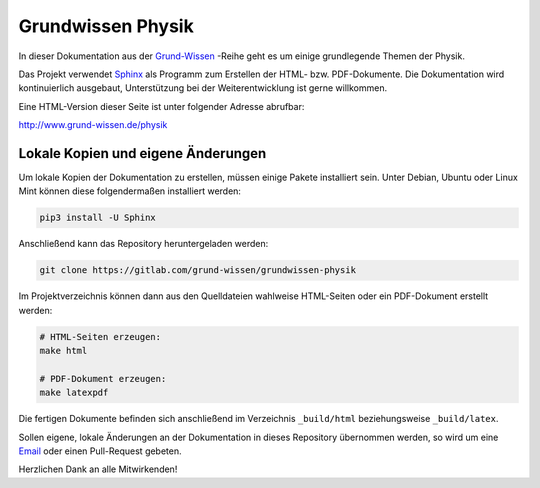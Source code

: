Grundwissen Physik
==================

In dieser Dokumentation aus der `Grund-Wissen <http://www.grund-wissen.de>`_
-Reihe geht es um einige grundlegende Themen der Physik.

Das Projekt verwendet `Sphinx <http://www.sphinx-doc.org/en/master/>`_ als Programm zum
Erstellen der HTML- bzw. PDF-Dokumente. Die Dokumentation wird kontinuierlich
ausgebaut, Unterstützung bei der Weiterentwicklung ist gerne willkommen.

Eine HTML-Version dieser Seite ist unter folgender Adresse abrufbar:

http://www.grund-wissen.de/physik


Lokale Kopien und eigene Änderungen
-----------------------------------

Um lokale Kopien der Dokumentation zu erstellen, müssen einige Pakete
installiert sein. Unter Debian, Ubuntu oder Linux Mint können diese
folgendermaßen installiert werden:

.. code-block:: bash

    pip3 install -U Sphinx

Anschließend kann das Repository heruntergeladen werden:

.. code-block:: bash

    git clone https://gitlab.com/grund-wissen/grundwissen-physik

Im Projektverzeichnis können dann aus den Quelldateien wahlweise HTML-Seiten
oder ein PDF-Dokument erstellt werden:

.. code-block:: bash

    # HTML-Seiten erzeugen:
    make html

    # PDF-Dokument erzeugen:
    make latexpdf

Die fertigen Dokumente befinden sich anschließend im Verzeichnis ``_build/html``
beziehungsweise ``_build/latex``.

Sollen eigene, lokale Änderungen an der Dokumentation in dieses Repository
übernommen werden, so wird um eine `Email
<https://www.grund-wissen.de/impressum.html>`__ oder einen Pull-Request gebeten.


Herzlichen Dank an alle Mitwirkenden!


